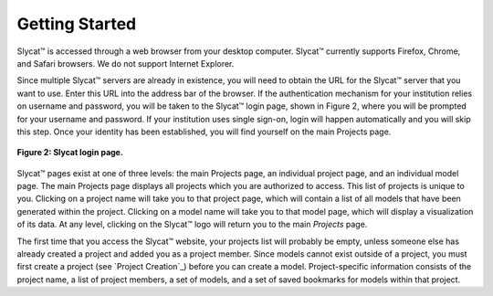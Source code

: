 .. _GettingStarted:

Getting Started
---------------
Slycat™ is accessed through a web browser from your desktop computer.  Slycat™ currently supports Firefox, Chrome, and Safari 
browsers.  We do not support Internet Explorer.    

Since multiple Slycat™ servers are already in existence, you will need to obtain the URL for the Slycat™ server that you want 
to use.  Enter this URL into the address bar of the browser.  If the authentication mechanism for your institution relies on username and password, you will be taken to the Slycat™ login page, shown in Figure 2, where you will be prompted for your 
username and password.  If your institution uses single sign-on, login will happen automatically and you will skip this step.  
Once your identity has been established, you will find yourself on the main Projects page.  

.. figure:: LoginPage.png
   :scale: 75
   :align: center
   
   **Figure 2: Slycat login page.**

Slycat™ pages exist at one of three levels: the main Projects page, an individual project page, and an individual model page.  
The main Projects page displays all projects which you are authorized to access.  This list of projects is unique to you.  
Clicking on a project name will take you to that project page, which will contain a list of all models that have been generated 
within the project.  Clicking on a model name will take you to that model page, which will display a visualization of its data.  
At any level, clicking on the Slycat™ logo will return you to the main *Projects* page.  

The first time that you access the Slycat™ website, your projects list will probably be empty, unless someone else has already 
created a project and added you as a project member.  Since models cannot exist outside of a project, you must first create a 
project (see `Project Creation`_) before you can create a model.  Project-specific information consists of the project name, 
a list of project members, a set of models, and a set of saved bookmarks for models within that project.
